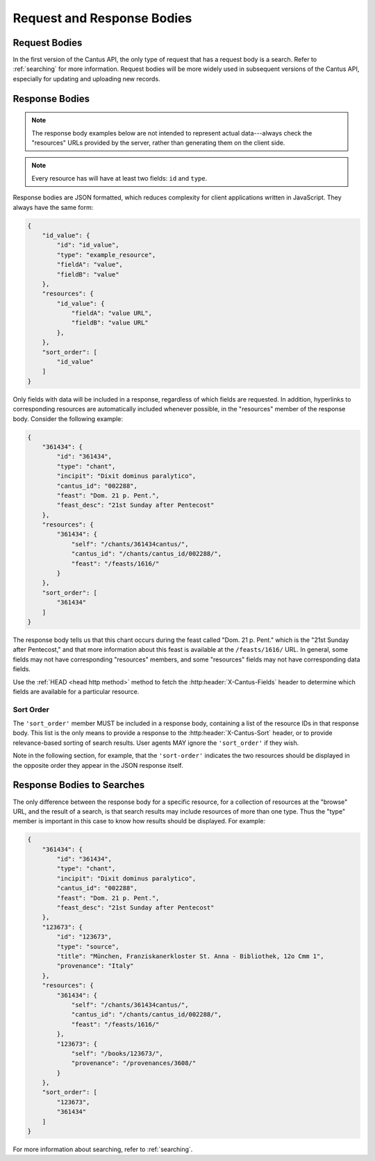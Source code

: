 Request and Response Bodies
===========================

Request Bodies
--------------

In the first version of the Cantus API, the only type of request that has a request body is a
search. Refer to :ref:`searching` for more information. Request bodies will be more widely
used in subsequent versions of the Cantus API, especially for updating and uploading new records.

.. _`response bodies`:

Response Bodies
---------------

.. note::
    The response body examples below are not intended to represent actual data---always check the
    "resources" URLs provided by the server, rather than generating them on the client side.

.. note::
    Every resource has will have at least two fields: ``id`` and ``type``.

Response bodies are JSON formatted, which reduces complexity for client applications written in
JavaScript. They always have the same form:

.. sourcecode:: http

    {
        "id_value": {
            "id": "id_value",
            "type": "example_resource",
            "fieldA": "value",
            "fieldB": "value"
        },
        "resources": {
            "id_value": {
                "fieldA": "value URL",
                "fieldB": "value URL"
            },
        },
        "sort_order": [
            "id_value"
        ]
    }

Only fields with data will be included in a response, regardless of which fields are requested. In
addition, hyperlinks to corresponding resources are automatically included whenever possible, in the
"resources" member of the response body. Consider the following example:

.. sourcecode:: http

    {
        "361434": {
            "id": "361434",
            "type": "chant",
            "incipit": "Dixit dominus paralytico",
            "cantus_id": "002288",
            "feast": "Dom. 21 p. Pent.",
            "feast_desc": "21st Sunday after Pentecost"
        },
        "resources": {
            "361434": {
                "self": "/chants/361434cantus/",
                "cantus_id": "/chants/cantus_id/002288/",
                "feast": "/feasts/1616/"
            }
        },
        "sort_order": [
            "361434"
        ]
    }

The response body tells us that this chant occurs during the feast called "Dom. 21 p. Pent." which
is the "21st Sunday after Pentecost," and that more information about this feast is available at the
``/feasts/1616/`` URL. In general, some fields may not have corresponding "resources" members, and
some "resources" fields may not have corresponding data fields.

Use the :ref:`HEAD <head http method>` method to fetch the :http:header:`X-Cantus-Fields` header to
determine which fields are available for a particular resource.

Sort Order
^^^^^^^^^^

The ``'sort_order'`` member MUST be included in a response body, containing a list of the resource
IDs in that response body.  This list is the only means to provide a response to the
:http:header:`X-Cantus-Sort` header, or to provide relevance-based sorting of search results. User
agents MAY ignore the ``'sort_order'`` if they wish.

Note in the following section, for example, that the ``'sort-order'`` indicates the two resources
should be displayed in the opposite order they appear in the JSON response itself.

.. _`search response bodies`:

Response Bodies to Searches
---------------------------

The only difference between the response body for a specific resource, for a collection of resources
at the "browse" URL, and the result of a search, is that search results may include resources of
more than one type. Thus the "type" member is important in this case to know how results should be
displayed. For example:

.. sourcecode:: http

    {
        "361434": {
            "id": "361434",
            "type": "chant",
            "incipit": "Dixit dominus paralytico",
            "cantus_id": "002288",
            "feast": "Dom. 21 p. Pent.",
            "feast_desc": "21st Sunday after Pentecost"
        },
        "123673": {
            "id": "123673",
            "type": "source",
            "title": "München, Franziskanerkloster St. Anna - Bibliothek, 12o Cmm 1",
            "provenance": "Italy"
        },
        "resources": {
            "361434": {
                "self": "/chants/361434cantus/",
                "cantus_id": "/chants/cantus_id/002288/",
                "feast": "/feasts/1616/"
            },
            "123673": {
                "self": "/books/123673/",
                "provenance": "/provenances/3608/"
            }
        },
        "sort_order": [
            "123673",
            "361434"
        ]
    }

For more information about searching, refer to :ref:`searching`.

